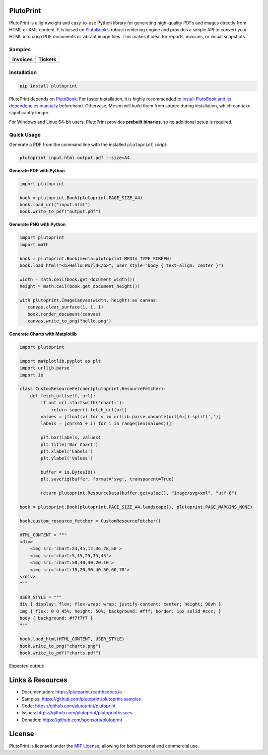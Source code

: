|build| |docs| |license| |downloads| |pypi| |pyver|

PlutoPrint
==========

PlutoPrint is a lightweight and easy-to-use Python library for generating high-quality PDFs and images directly from HTML or XML content. It is based on `PlutoBook’s <https://github.com/plutoprint/plutobook>`_ robust rendering engine and provides a simple API to convert your HTML into crisp PDF documents or vibrant image files. This makes it ideal for reports, invoices, or visual snapshots.

Samples
-------

.. list-table::
   :header-rows: 1

   * - Invoices
     - Tickets
   * - |invoices|
     - |tickets|

Installation
------------

.. code-block:: bash

   pip install plutoprint

PlutoPrint depends on `PlutoBook <https://github.com/plutoprint/plutobook>`_. For faster installation, it is highly recommended to `install PlutoBook and its dependencies manually <https://plutoprint.readthedocs.io/en/latest/getting_started.html>`_ beforehand. Otherwise, Meson will build them from source during installation, which can take significantly longer.

For Windows and Linux 64-bit users, PlutoPrint provides **prebuilt binaries**, so no additional setup is required.

Quick Usage
-----------

Generate a PDF from the command line with the installed ``plutoprint`` script:

.. code-block:: bash

   plutoprint input.html output.pdf --size=A4

**Generate PDF with Python**

.. code-block:: python

   import plutoprint

   book = plutoprint.Book(plutoprint.PAGE_SIZE_A4)
   book.load_url("input.html")
   book.write_to_pdf("output.pdf")

**Generate PNG with Python**

.. code-block:: python

   import plutoprint
   import math

   book = plutoprint.Book(media=plutoprint.MEDIA_TYPE_SCREEN)
   book.load_html("<b>Hello World</b>", user_style="body { text-align: center }")

   width = math.ceil(book.get_document_width())
   height = math.ceil(book.get_document_height())

   with plutoprint.ImageCanvas(width, height) as canvas:
      canvas.clear_surface(1, 1, 1)
      book.render_document(canvas)
      canvas.write_to_png("hello.png")

**Generate Charts with Matplotlib**

.. code-block:: python

    import plutoprint

    import matplotlib.pyplot as plt
    import urllib.parse
    import io

    class CustomResourceFetcher(plutoprint.ResourceFetcher):
        def fetch_url(self, url):
            if not url.startswith('chart:'):
                return super().fetch_url(url)
            values = [float(v) for v in urllib.parse.unquote(url[6:]).split(',')]
            labels = [chr(65 + i) for i in range(len(values))]

            plt.bar(labels, values)
            plt.title('Bar Chart')
            plt.xlabel('Labels')
            plt.ylabel('Values')

            buffer = io.BytesIO()
            plt.savefig(buffer, format='svg', transparent=True)

            return plutoprint.ResourceData(buffer.getvalue(), "image/svg+xml", "utf-8")

    book = plutoprint.Book(plutoprint.PAGE_SIZE_A4.landscape(), plutoprint.PAGE_MARGINS_NONE)

    book.custom_resource_fetcher = CustomResourceFetcher()

    HTML_CONTENT = """
    <div>
        <img src='chart:23,45,12,36,28,50'>
        <img src='chart:5,15,25,35,45'>
        <img src='chart:50,40,30,20,10'>
        <img src='chart:10,20,30,40,50,60,70'>
    </div>
    """

    USER_STYLE = """
    div { display: flex; flex-wrap: wrap; justify-content: center; height: 98vh }
    img { flex: 0 0 45%; height: 50%; background: #fff; border: 1px solid #ccc; }
    body { background: #f7f7f7 }
    """

    book.load_html(HTML_CONTENT, USER_STYLE)
    book.write_to_png("charts.png")
    book.write_to_pdf("charts.pdf")

Expected output:

.. image:: https://raw.githubusercontent.com/plutoprint/plutoprint-samples/main/charts.png
   :alt: Charts

Links & Resources
=================

- Documentation: https://plutoprint.readthedocs.io
- Samples: https://github.com/plutoprint/plutoprint-samples
- Code: https://github.com/plutoprint/plutoprint
- Issues: https://github.com/plutoprint/plutoprint/issues
- Donation: https://github.com/sponsors/plutoprint

License
=======

PlutoPrint is licensed under the `MIT License <https://github.com/plutoprint/plutoprint/blob/main/LICENSE>`_, allowing for both personal and commercial use.

.. |build| image:: https://img.shields.io/github/actions/workflow/status/plutoprint/plutoprint/main.yml
   :target: https://github.com/plutoprint/plutoprint/actions
.. |docs| image:: https://img.shields.io/readthedocs/plutoprint
   :target: https://plutoprint.readthedocs.io
.. |license| image:: https://img.shields.io/pypi/l/plutoprint
   :target: https://github.com/plutoprint/plutoprint/blob/main/LICENSE
.. |downloads| image:: https://img.shields.io/pypi/dm/plutoprint
.. |pypi| image:: https://img.shields.io/pypi/v/plutoprint
   :target: https://pypi.org/project/plutoprint
.. |pyver| image:: https://img.shields.io/pypi/pyversions/plutoprint
.. |invoices| image:: https://raw.githubusercontent.com/plutoprint/plutoprint-samples/main/images/invoices.png
   :alt: Invoices
.. |tickets| image:: https://raw.githubusercontent.com/plutoprint/plutoprint-samples/main/images/tickets.jpg
   :alt: Tickets
